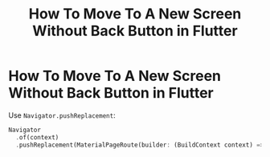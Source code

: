 #+title: How To Move To A New Screen Without Back Button in Flutter

* How To Move To A New Screen Without Back Button in Flutter

Use ~Navigator.pushReplacement~:

#+begin_src dart
Navigator
  .of(context)
  .pushReplacement(MaterialPageRoute(builder: (BuildContext context) => page))
#+end_src
